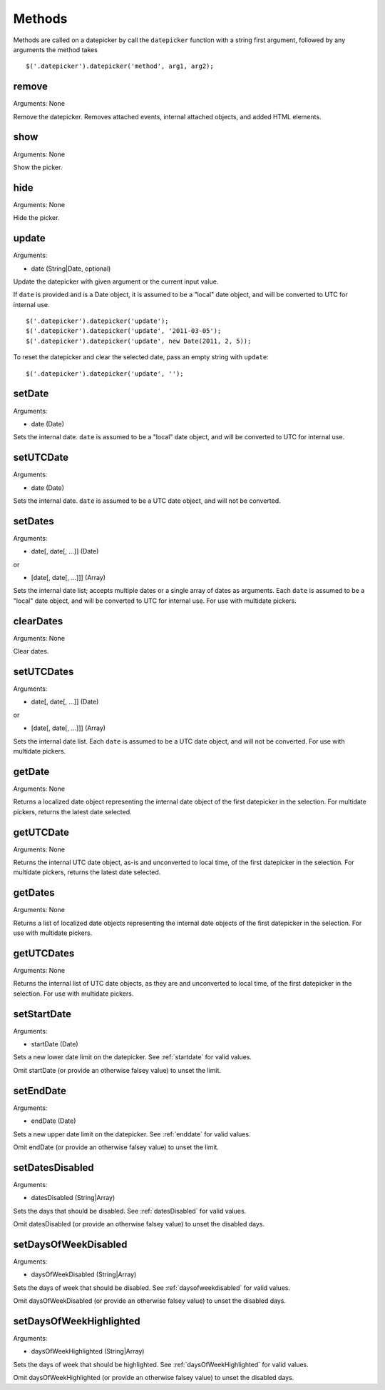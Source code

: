 Methods
=======

Methods are called on a datepicker by call the ``datepicker`` function with a string first argument, followed by any arguments the method takes

::

    $('.datepicker').datepicker('method', arg1, arg2);


remove
------

Arguments: None

Remove the datepicker.  Removes attached events, internal attached objects, and added HTML elements.


show
----

Arguments: None

Show the picker.


hide
----

Arguments: None

Hide the picker.


update
------

Arguments:

* date (String|Date, optional)

Update the datepicker with given argument or the current input value.

If ``date`` is provided and is a Date object, it is assumed to be a "local" date object, and will be converted to UTC for internal use.

::

    $('.datepicker').datepicker('update');
    $('.datepicker').datepicker('update', '2011-03-05');
    $('.datepicker').datepicker('update', new Date(2011, 2, 5));

To reset the datepicker and clear the selected date, pass an empty string with ``update``:

::

    $('.datepicker').datepicker('update', '');


setDate
-------

Arguments:

* date (Date)

Sets the internal date.  ``date`` is assumed to be a "local" date object, and will be converted to UTC for internal use.


setUTCDate
----------

Arguments:

* date (Date)

Sets the internal date.  ``date`` is assumed to be a UTC date object, and will not be converted.


setDates
--------

Arguments:

* date[, date[, ...]] (Date)

or

* [date[, date[, ...]]] (Array)

Sets the internal date list; accepts multiple dates or a single array of dates as arguments.  Each ``date`` is assumed to be a "local" date object, and will be converted to UTC for internal use.  For use with multidate pickers.


clearDates
----------

Arguments: None

Clear dates.


setUTCDates
-----------

Arguments:

* date[, date[, ...]] (Date)

or

* [date[, date[, ...]]] (Array)

Sets the internal date list.  Each ``date`` is assumed to be a UTC date object, and will not be converted.  For use with multidate pickers.


getDate
-------

Arguments: None

Returns a localized date object representing the internal date object of the first datepicker in the selection.  For multidate pickers, returns the latest date selected.


getUTCDate
----------

Arguments: None

Returns the internal UTC date object, as-is and unconverted to local time, of the first datepicker in the selection.  For multidate pickers, returns the latest date selected.


getDates
--------

Arguments: None

Returns a list of localized date objects representing the internal date objects of the first datepicker in the selection.  For use with multidate pickers.


getUTCDates
-----------

Arguments: None

Returns the internal list of UTC date objects, as they are and unconverted to local time, of the first datepicker in the selection.  For use with multidate pickers.


setStartDate
------------

Arguments:

* startDate (Date)

Sets a new lower date limit on the datepicker.  See :ref:`startdate` for valid values.

Omit startDate (or provide an otherwise falsey value) to unset the limit.


setEndDate
----------

Arguments:

* endDate (Date)

Sets a new upper date limit on the datepicker.  See :ref:`enddate` for valid values.

Omit endDate (or provide an otherwise falsey value) to unset the limit.


setDatesDisabled
----------------

Arguments:

* datesDisabled (String|Array)

Sets the days that should be disabled.  See :ref:`datesDisabled` for valid values.

Omit datesDisabled (or provide an otherwise falsey value) to unset the disabled days.


setDaysOfWeekDisabled
---------------------

Arguments:

* daysOfWeekDisabled (String|Array)

Sets the days of week that should be disabled.  See :ref:`daysofweekdisabled` for valid values.

Omit daysOfWeekDisabled (or provide an otherwise falsey value) to unset the disabled days.


setDaysOfWeekHighlighted
------------------------

Arguments:

* daysOfWeekHighlighted (String|Array)

Sets the days of week that should be highlighted.  See :ref:`daysOfWeekHighlighted` for valid values.

Omit daysOfWeekHighlighted (or provide an otherwise falsey value) to unset the disabled days.
